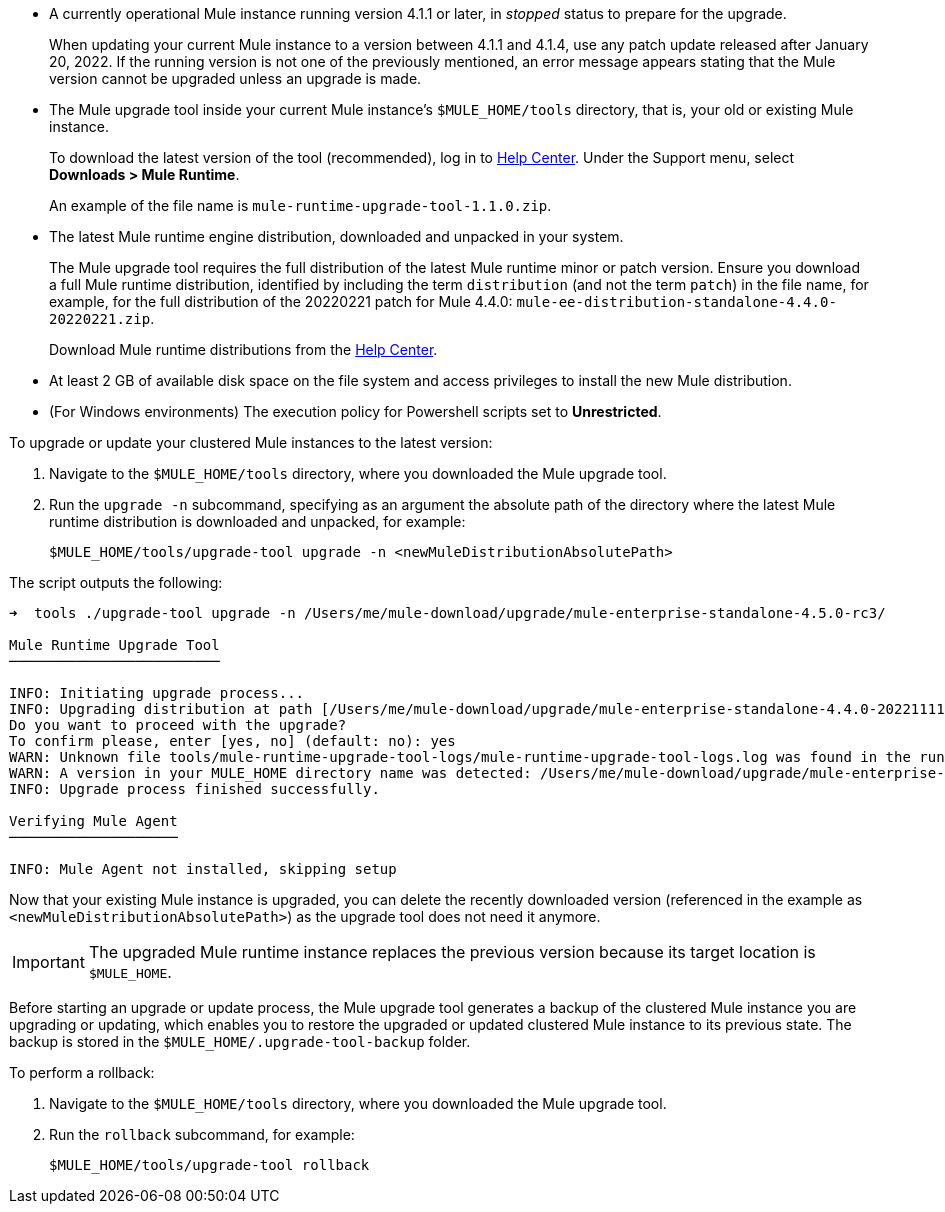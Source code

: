//This content is reused in:
//mule-upgrade-tool.adoc

// Before You Begin
// tag::BeforeYouBegin[]

* A currently operational Mule instance running version 4.1.1 or later, in _stopped_ status to prepare for the upgrade.
+
When updating your current Mule instance to a version between 4.1.1 and 4.1.4, use any patch update released after January 20, 2022. If the running version is not one of the previously mentioned, an error message appears stating that the Mule version cannot be upgraded unless an upgrade is made.
* The Mule upgrade tool inside your current Mule instance's `$MULE_HOME/tools` directory, that is, your old or existing Mule instance. 
+
To download the latest version of the tool (recommended), log in to https://help.mulesoft.com/s/[Help Center^]. Under the Support menu, select *Downloads > Mule Runtime*.
+
An example of the file name is `mule-runtime-upgrade-tool-1.1.0.zip`.
* The latest Mule runtime engine distribution, downloaded and unpacked in your system.
+
The Mule upgrade tool requires the full distribution of the latest Mule runtime minor or patch version. Ensure you download a full Mule runtime distribution, identified by including the term `distribution` (and not the term `patch`) in the file name, for example, for the full distribution of the 20220221 patch for Mule 4.4.0: `mule-ee-distribution-standalone-4.4.0-20220221.zip`.
+
Download Mule runtime distributions from the https://help.mulesoft.com/s/[Help Center^].
* At least 2 GB of available disk space on the file system and access privileges to install the new Mule distribution.
* (For Windows environments) The execution policy for Powershell scripts set to *Unrestricted*.

// end::BeforeYouBegin[]

// Upgrade Or Update Mule
// tag::UpgradeOrUpdateMule[]

To upgrade or update your clustered Mule instances to the latest version:

. Navigate to the `$MULE_HOME/tools` directory, where you downloaded the Mule upgrade tool.
. Run the `upgrade -n` subcommand, specifying as an argument the absolute path of the directory where the latest Mule runtime distribution is downloaded and unpacked, for example:
+

[source,bash,linenums]
----
$MULE_HOME/tools/upgrade-tool upgrade -n <newMuleDistributionAbsolutePath>
----

The script outputs the following:

----
➜  tools ./upgrade-tool upgrade -n /Users/me/mule-download/upgrade/mule-enterprise-standalone-4.5.0-rc3/

Mule Runtime Upgrade Tool
─────────────────────────

INFO: Initiating upgrade process...
INFO: Upgrading distribution at path [/Users/me/mule-download/upgrade/mule-enterprise-standalone-4.4.0-20221111] with version: [4.4.0-20221111] to distribution at path [/Users/me/mule-download/upgrade/mule-enterprise-standalone-4.5.0-rc3] with version [4.5.0-rc3] ...
Do you want to proceed with the upgrade?
To confirm please, enter [yes, no] (default: no): yes
WARN: Unknown file tools/mule-runtime-upgrade-tool-logs/mule-runtime-upgrade-tool-logs.log was found in the runtime installation, and will be kept.
WARN: A version in your MULE_HOME directory name was detected: /Users/me/mule-download/upgrade/mule-enterprise-standalone-4.4.0-20221111, beware it may not match the current installed version inside the directory.
INFO: Upgrade process finished successfully.

Verifying Mule Agent
────────────────────

INFO: Mule Agent not installed, skipping setup
----

Now that your existing Mule instance is upgraded, you can delete the recently downloaded version (referenced in the example as `<newMuleDistributionAbsolutePath>`) as the upgrade tool does not need it anymore.

[IMPORTANT]
The upgraded Mule runtime instance replaces the previous version because its target location is `$MULE_HOME`.

// end::UpgradeOrUpdateMule[]

// Roll Back Upgrade Or Update
// tag::RollBackUpgradeOrUpdate[]

Before starting an upgrade or update process, the Mule upgrade tool generates a backup of the clustered Mule instance you are upgrading or updating, which enables you to restore the upgraded or updated clustered Mule instance to its previous state. The backup is stored in the `$MULE_HOME/.upgrade-tool-backup` folder.

To perform a rollback:

. Navigate to the `$MULE_HOME/tools` directory, where you downloaded the Mule upgrade tool.
. Run the `rollback` subcommand, for example:
+
[source,bash,linenums]
----
$MULE_HOME/tools/upgrade-tool rollback
----

// end::RollBackUpgradeOrUpdate[]